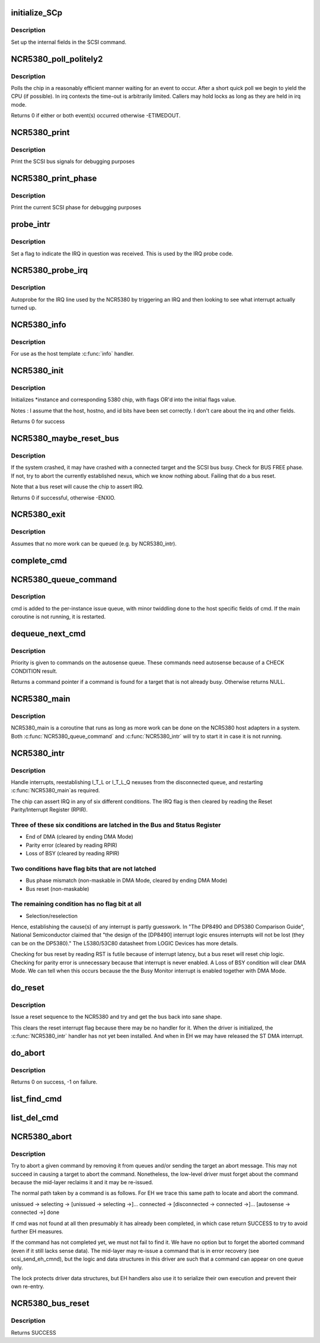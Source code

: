 .. -*- coding: utf-8; mode: rst -*-
.. src-file: drivers/scsi/NCR5380.c

.. _`initialize_scp`:

initialize_SCp
==============

.. c:function:: void initialize_SCp(struct scsi_cmnd *cmd)

    init the scsi pointer field

    :param struct scsi_cmnd \*cmd:
        command block to set up

.. _`initialize_scp.description`:

Description
-----------

Set up the internal fields in the SCSI command.

.. _`ncr5380_poll_politely2`:

NCR5380_poll_politely2
======================

.. c:function:: int NCR5380_poll_politely2(struct Scsi_Host *instance, int reg1, int bit1, int val1, int reg2, int bit2, int val2, int wait)

    wait for two chip register values

    :param struct Scsi_Host \*instance:
        controller to poll

    :param int reg1:
        5380 register to poll

    :param int bit1:
        Bitmask to check

    :param int val1:
        Expected value

    :param int reg2:
        Second 5380 register to poll

    :param int bit2:
        Second bitmask to check

    :param int val2:
        Second expected value

    :param int wait:
        Time-out in jiffies

.. _`ncr5380_poll_politely2.description`:

Description
-----------

Polls the chip in a reasonably efficient manner waiting for an
event to occur. After a short quick poll we begin to yield the CPU
(if possible). In irq contexts the time-out is arbitrarily limited.
Callers may hold locks as long as they are held in irq mode.

Returns 0 if either or both event(s) occurred otherwise -ETIMEDOUT.

.. _`ncr5380_print`:

NCR5380_print
=============

.. c:function:: void NCR5380_print(struct Scsi_Host *instance)

    print scsi bus signals

    :param struct Scsi_Host \*instance:
        adapter state to dump

.. _`ncr5380_print.description`:

Description
-----------

Print the SCSI bus signals for debugging purposes

.. _`ncr5380_print_phase`:

NCR5380_print_phase
===================

.. c:function:: void NCR5380_print_phase(struct Scsi_Host *instance)

    show SCSI phase

    :param struct Scsi_Host \*instance:
        adapter to dump

.. _`ncr5380_print_phase.description`:

Description
-----------

Print the current SCSI phase for debugging purposes

.. _`probe_intr`:

probe_intr
==========

.. c:function:: irqreturn_t probe_intr(int irq, void *dev_id)

    helper for IRQ autoprobe

    :param int irq:
        interrupt number

    :param void \*dev_id:
        unused

.. _`probe_intr.description`:

Description
-----------

Set a flag to indicate the IRQ in question was received. This is
used by the IRQ probe code.

.. _`ncr5380_probe_irq`:

NCR5380_probe_irq
=================

.. c:function:: int __maybe_unused NCR5380_probe_irq(struct Scsi_Host *instance, int possible)

    find the IRQ of an NCR5380

    :param struct Scsi_Host \*instance:
        NCR5380 controller

    :param int possible:
        bitmask of ISA IRQ lines

.. _`ncr5380_probe_irq.description`:

Description
-----------

Autoprobe for the IRQ line used by the NCR5380 by triggering an IRQ
and then looking to see what interrupt actually turned up.

.. _`ncr5380_info`:

NCR5380_info
============

.. c:function:: const char *NCR5380_info(struct Scsi_Host *instance)

    report driver and host information

    :param struct Scsi_Host \*instance:
        relevant scsi host instance

.. _`ncr5380_info.description`:

Description
-----------

For use as the host template \ :c:func:`info`\  handler.

.. _`ncr5380_init`:

NCR5380_init
============

.. c:function:: int NCR5380_init(struct Scsi_Host *instance, int flags)

    initialise an NCR5380

    :param struct Scsi_Host \*instance:
        adapter to configure

    :param int flags:
        control flags

.. _`ncr5380_init.description`:

Description
-----------

Initializes \*instance and corresponding 5380 chip,
with flags OR'd into the initial flags value.

Notes : I assume that the host, hostno, and id bits have been
set correctly. I don't care about the irq and other fields.

Returns 0 for success

.. _`ncr5380_maybe_reset_bus`:

NCR5380_maybe_reset_bus
=======================

.. c:function:: int NCR5380_maybe_reset_bus(struct Scsi_Host *instance)

    Detect and correct bus wedge problems.

    :param struct Scsi_Host \*instance:
        adapter to check

.. _`ncr5380_maybe_reset_bus.description`:

Description
-----------

If the system crashed, it may have crashed with a connected target and
the SCSI bus busy. Check for BUS FREE phase. If not, try to abort the
currently established nexus, which we know nothing about. Failing that
do a bus reset.

Note that a bus reset will cause the chip to assert IRQ.

Returns 0 if successful, otherwise -ENXIO.

.. _`ncr5380_exit`:

NCR5380_exit
============

.. c:function:: void NCR5380_exit(struct Scsi_Host *instance)

    remove an NCR5380

    :param struct Scsi_Host \*instance:
        adapter to remove

.. _`ncr5380_exit.description`:

Description
-----------

Assumes that no more work can be queued (e.g. by NCR5380_intr).

.. _`complete_cmd`:

complete_cmd
============

.. c:function:: void complete_cmd(struct Scsi_Host *instance, struct scsi_cmnd *cmd)

    finish processing a command and return it to the SCSI ML

    :param struct Scsi_Host \*instance:
        the host instance

    :param struct scsi_cmnd \*cmd:
        command to complete

.. _`ncr5380_queue_command`:

NCR5380_queue_command
=====================

.. c:function:: int NCR5380_queue_command(struct Scsi_Host *instance, struct scsi_cmnd *cmd)

    queue a command

    :param struct Scsi_Host \*instance:
        the relevant SCSI adapter

    :param struct scsi_cmnd \*cmd:
        SCSI command

.. _`ncr5380_queue_command.description`:

Description
-----------

cmd is added to the per-instance issue queue, with minor
twiddling done to the host specific fields of cmd.  If the
main coroutine is not running, it is restarted.

.. _`dequeue_next_cmd`:

dequeue_next_cmd
================

.. c:function:: struct scsi_cmnd *dequeue_next_cmd(struct Scsi_Host *instance)

    dequeue a command for processing

    :param struct Scsi_Host \*instance:
        the scsi host instance

.. _`dequeue_next_cmd.description`:

Description
-----------

Priority is given to commands on the autosense queue. These commands
need autosense because of a CHECK CONDITION result.

Returns a command pointer if a command is found for a target that is
not already busy. Otherwise returns NULL.

.. _`ncr5380_main`:

NCR5380_main
============

.. c:function:: void NCR5380_main(struct work_struct *work)

    NCR state machines

    :param struct work_struct \*work:
        *undescribed*

.. _`ncr5380_main.description`:

Description
-----------

NCR5380_main is a coroutine that runs as long as more work can
be done on the NCR5380 host adapters in a system.  Both
\ :c:func:`NCR5380_queue_command`\  and \ :c:func:`NCR5380_intr`\  will try to start it
in case it is not running.

.. _`ncr5380_intr`:

NCR5380_intr
============

.. c:function:: irqreturn_t __maybe_unused NCR5380_intr(int irq, void *dev_id)

    generic NCR5380 irq handler

    :param int irq:
        interrupt number

    :param void \*dev_id:
        device info

.. _`ncr5380_intr.description`:

Description
-----------

Handle interrupts, reestablishing I_T_L or I_T_L_Q nexuses
from the disconnected queue, and restarting \ :c:func:`NCR5380_main`\ 
as required.

The chip can assert IRQ in any of six different conditions. The IRQ flag
is then cleared by reading the Reset Parity/Interrupt Register (RPIR).

.. _`ncr5380_intr.three-of-these-six-conditions-are-latched-in-the-bus-and-status-register`:

Three of these six conditions are latched in the Bus and Status Register
------------------------------------------------------------------------

- End of DMA (cleared by ending DMA Mode)
- Parity error (cleared by reading RPIR)
- Loss of BSY (cleared by reading RPIR)

.. _`ncr5380_intr.two-conditions-have-flag-bits-that-are-not-latched`:

Two conditions have flag bits that are not latched
--------------------------------------------------

- Bus phase mismatch (non-maskable in DMA Mode, cleared by ending DMA Mode)
- Bus reset (non-maskable)

.. _`ncr5380_intr.the-remaining-condition-has-no-flag-bit-at-all`:

The remaining condition has no flag bit at all
----------------------------------------------

- Selection/reselection

Hence, establishing the cause(s) of any interrupt is partly guesswork.
In "The DP8490 and DP5380 Comparison Guide", National Semiconductor
claimed that "the design of the [DP8490] interrupt logic ensures
interrupts will not be lost (they can be on the DP5380)."
The L5380/53C80 datasheet from LOGIC Devices has more details.

Checking for bus reset by reading RST is futile because of interrupt
latency, but a bus reset will reset chip logic. Checking for parity error
is unnecessary because that interrupt is never enabled. A Loss of BSY
condition will clear DMA Mode. We can tell when this occurs because the
the Busy Monitor interrupt is enabled together with DMA Mode.

.. _`do_reset`:

do_reset
========

.. c:function:: void do_reset(struct Scsi_Host *instance)

    issue a reset command

    :param struct Scsi_Host \*instance:
        adapter to reset

.. _`do_reset.description`:

Description
-----------

Issue a reset sequence to the NCR5380 and try and get the bus
back into sane shape.

This clears the reset interrupt flag because there may be no handler for
it. When the driver is initialized, the \ :c:func:`NCR5380_intr`\  handler has not yet
been installed. And when in EH we may have released the ST DMA interrupt.

.. _`do_abort`:

do_abort
========

.. c:function:: int do_abort(struct Scsi_Host *instance)

    abort the currently established nexus by going to MESSAGE OUT phase and sending an ABORT message.

    :param struct Scsi_Host \*instance:
        relevant scsi host instance

.. _`do_abort.description`:

Description
-----------

Returns 0 on success, -1 on failure.

.. _`list_find_cmd`:

list_find_cmd
=============

.. c:function:: bool list_find_cmd(struct list_head *haystack, struct scsi_cmnd *needle)

    test for presence of a command in a linked list

    :param struct list_head \*haystack:
        list of commands

    :param struct scsi_cmnd \*needle:
        command to search for

.. _`list_del_cmd`:

list_del_cmd
============

.. c:function:: bool list_del_cmd(struct list_head *haystack, struct scsi_cmnd *needle)

    remove a command from linked list

    :param struct list_head \*haystack:
        list of commands

    :param struct scsi_cmnd \*needle:
        command to remove

.. _`ncr5380_abort`:

NCR5380_abort
=============

.. c:function:: int NCR5380_abort(struct scsi_cmnd *cmd)

    scsi host \ :c:func:`eh_abort_handler`\  method

    :param struct scsi_cmnd \*cmd:
        the command to be aborted

.. _`ncr5380_abort.description`:

Description
-----------

Try to abort a given command by removing it from queues and/or sending
the target an abort message. This may not succeed in causing a target
to abort the command. Nonetheless, the low-level driver must forget about
the command because the mid-layer reclaims it and it may be re-issued.

The normal path taken by a command is as follows. For EH we trace this
same path to locate and abort the command.

unissued -> selecting -> [unissued -> selecting ->]... connected ->
[disconnected -> connected ->]...
[autosense -> connected ->] done

If cmd was not found at all then presumably it has already been completed,
in which case return SUCCESS to try to avoid further EH measures.

If the command has not completed yet, we must not fail to find it.
We have no option but to forget the aborted command (even if it still
lacks sense data). The mid-layer may re-issue a command that is in error
recovery (see scsi_send_eh_cmnd), but the logic and data structures in
this driver are such that a command can appear on one queue only.

The lock protects driver data structures, but EH handlers also use it
to serialize their own execution and prevent their own re-entry.

.. _`ncr5380_bus_reset`:

NCR5380_bus_reset
=================

.. c:function:: int NCR5380_bus_reset(struct scsi_cmnd *cmd)

    reset the SCSI bus

    :param struct scsi_cmnd \*cmd:
        SCSI command undergoing EH

.. _`ncr5380_bus_reset.description`:

Description
-----------

Returns SUCCESS

.. This file was automatic generated / don't edit.

